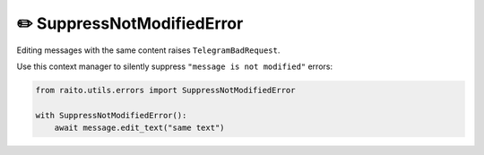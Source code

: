 ✏️ SuppressNotModifiedError
=============================

Editing messages with the same content raises ``TelegramBadRequest``.

Use this context manager to silently suppress ``"message is not modified"`` errors:

.. code-block:: python

   from raito.utils.errors import SuppressNotModifiedError

   with SuppressNotModifiedError():
       await message.edit_text("same text")
